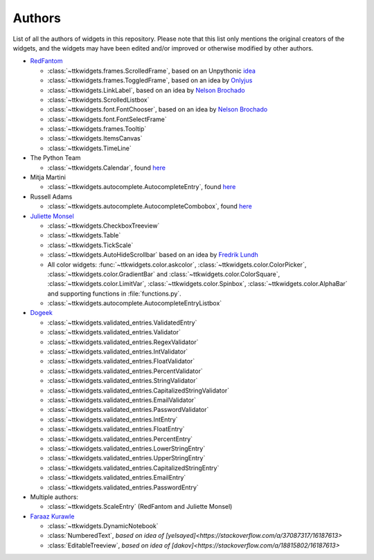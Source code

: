 Authors
=======

List of all the authors of widgets in this repository. Please note that this list only mentions the original creators of the widgets, and the widgets may have been edited and/or improved or otherwise modified by other authors.

- `RedFantom <https://www.github.com/RedFantom>`_

  * :class:`~ttkwidgets.frames.ScrolledFrame`, based on an Unpythonic `idea <http://tkinter.unpythonic.net/wiki/VerticalScrolledFrame>`_
  * :class:`~ttkwidgets.frames.ToggledFrame`, based on an idea by `Onlyjus <http://stackoverflow.com/questions/13141259/expandable-and-contracting-frame-in-tkinter>`_
  * :class:`~ttkwidgets.LinkLabel`, based on an idea by `Nelson Brochado <https://www.github.com/nbro>`_
  * :class:`~ttkwidgets.ScrolledListbox`
  * :class:`~ttkwidgets.font.FontChooser`, based on an idea by `Nelson Brochado <https://www.github.com/nbro>`_
  * :class:`~ttkwidgets.font.FontSelectFrame`
  * :class:`~ttkwidgets.frames.Tooltip`
  * :class:`~ttkwidgets.ItemsCanvas`
  * :class:`~ttkwidgets.TimeLine`


- The Python Team

  * :class:`~ttkwidgets.Calendar`, found `here <http://svn.python.org/projects/sandbox/trunk/ttk-gsoc/samples/ttkcalendar.py>`_

- Mitja Martini

  * :class:`~ttkwidgets.autocomplete.AutocompleteEntry`, found `here <https://mail.python.org/pipermail/tkinter-discuss/2012-January/003041.html>`_

- Russell Adams

  * :class:`~ttkwidgets.autocomplete.AutocompleteCombobox`, found `here <https://mail.python.org/pipermail/tkinter-discuss/2012-January/003041.html>`_

- `Juliette Monsel <https://www.github.com/j4321>`_

  * :class:`~ttkwidgets.CheckboxTreeview`
  * :class:`~ttkwidgets.Table`
  * :class:`~ttkwidgets.TickScale`
  * :class:`~ttkwidgets.AutoHideScrollbar` based on an idea by `Fredrik Lundh <effbot.org/zone/tkinter-autoscrollbar.htm>`_
  * All color widgets: :func:`~ttkwidgets.color.askcolor`, :class:`~ttkwidgets.color.ColorPicker`, :class:`~ttkwidgets.color.GradientBar` and :class:`~ttkwidgets.color.ColorSquare`, :class:`~ttkwidgets.color.LimitVar`, :class:`~ttkwidgets.color.Spinbox`, :class:`~ttkwidgets.color.AlphaBar` and supporting functions in :file:`functions.py`.
  * :class:`~ttkwidgets.autocomplete.AutocompleteEntryListbox`

- `Dogeek <https://www.github.com/Dogeek>`_

  * :class:`~ttkwidgets.validated_entries.ValidatedEntry`
  * :class:`~ttkwidgets.validated_entries.Validator`
  * :class:`~ttkwidgets.validated_entries.RegexValidator`
  * :class:`~ttkwidgets.validated_entries.IntValidator`
  * :class:`~ttkwidgets.validated_entries.FloatValidator`
  * :class:`~ttkwidgets.validated_entries.PercentValidator`
  * :class:`~ttkwidgets.validated_entries.StringValidator`
  * :class:`~ttkwidgets.validated_entries.CapitalizedStringValidator`
  * :class:`~ttkwidgets.validated_entries.EmailValidator`
  * :class:`~ttkwidgets.validated_entries.PasswordValidator`
  * :class:`~ttkwidgets.validated_entries.IntEntry`
  * :class:`~ttkwidgets.validated_entries.FloatEntry`
  * :class:`~ttkwidgets.validated_entries.PercentEntry`
  * :class:`~ttkwidgets.validated_entries.LowerStringEntry`
  * :class:`~ttkwidgets.validated_entries.UpperStringEntry`
  * :class:`~ttkwidgets.validated_entries.CapitalizedStringEntry`
  * :class:`~ttkwidgets.validated_entries.EmailEntry`
  * :class:`~ttkwidgets.validated_entries.PasswordEntry`

- Multiple authors:

  * :class:`~ttkwidgets.ScaleEntry` (RedFantom and Juliette Monsel)

- `Faraaz Kurawle <https://github.com/kurawlefaraaz>`_

  * :class:`~ttkwidgets.DynamicNotebook`
  * :class:`NumberedText`, `based on idea of [yelsayed]<https://stackoverflow.com/a/37087317/16187613>`
  * :class:`EditableTreeview`, `based on idea of [dakov]<https://stackoverflow.com/a/18815802/16187613>`
